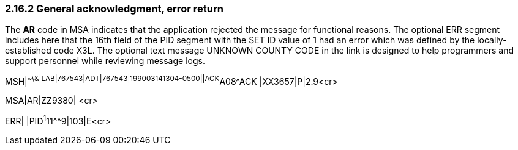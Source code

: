 === 2.16.2 General acknowledgment, error return

The *AR* code in MSA indicates that the application rejected the message for functional reasons. The optional ERR segment includes here that the 16th field of the PID segment with the SET ID value of 1 had an error which was defined by the locally-established code X3L. The optional text message UNKNOWN COUNTY CODE in the link is designed to help programmers and support personnel while reviewing message logs.

MSH|^~\&|LAB|767543|ADT|767543|199003141304-0500||ACK^A08^ACK |XX3657|P|2.9<cr>

MSA|AR|ZZ9380| <cr>

ERR| |PID^1^11^^9|103|E<cr>

